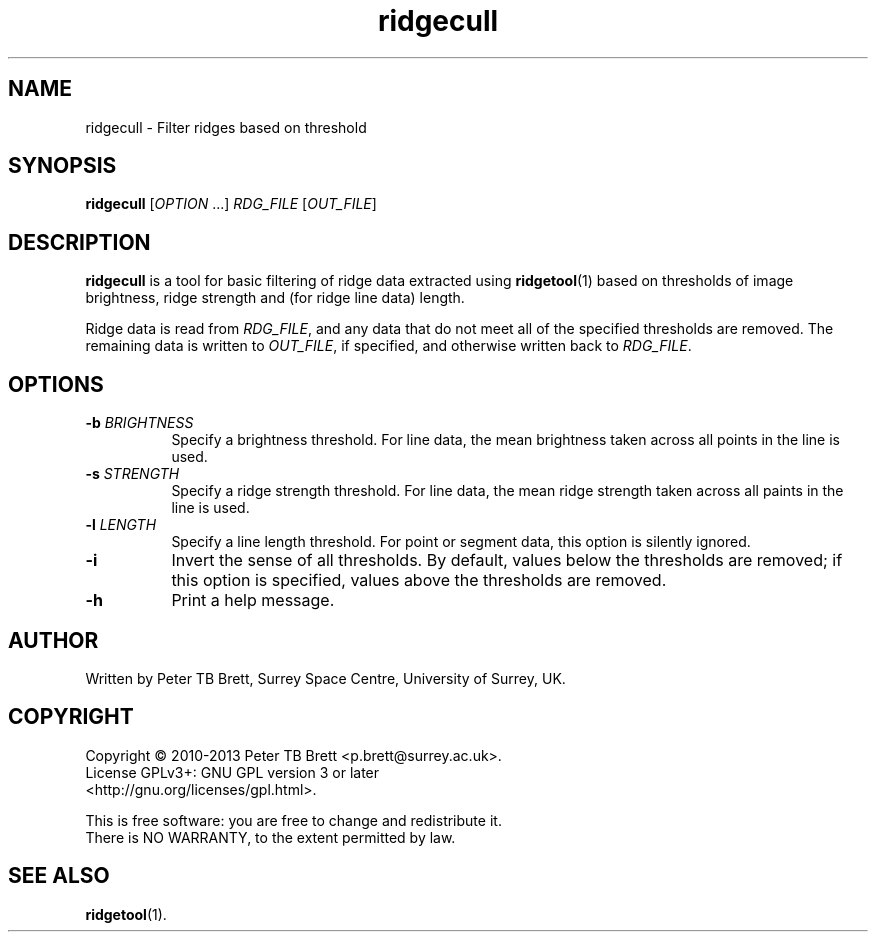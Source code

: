 .TH ridgecull 1 "April 23, 2013" "Surrey Space Centre" 1.0
.SH NAME
ridgecull - Filter ridges based on threshold
.SH SYNOPSIS
.B ridgecull
[\fIOPTION\fR ...] \fIRDG_FILE\fR [\fIOUT_FILE\fR]

.SH DESCRIPTION
.PP
\fBridgecull\fR is a tool for basic filtering of ridge data extracted
using \fBridgetool\fR(1) based on thresholds of image brightness,
ridge strength and (for ridge line data) length.

Ridge data is read from \fIRDG_FILE\fR, and any data that do not meet
all of the specified thresholds are removed.  The remaining data is
written to \fIOUT_FILE\fR, if specified, and otherwise written back to
\fIRDG_FILE\fR.

.SH OPTIONS
.TP 8
\fB-b\fR \fIBRIGHTNESS\fR
Specify a brightness threshold.  For line data, the mean brightness
taken across all points in the line is used.
.TP 8
\fB-s\fR \fISTRENGTH\fR
Specify a ridge strength threshold.  For line data, the mean ridge
strength taken across all paints in the line is used.
.TP 8
\fB-l\fR \fILENGTH\fR
Specify a line length threshold.  For point or segment data, this
option is silently ignored.
.TP 8
\fB-i\fR
Invert the sense of all thresholds.  By default, values below the
thresholds are removed; if this option is specified, values above the
thresholds are removed.
.TP 8
\fB-h\fR
Print a help message.

.SH AUTHOR
Written by Peter TB Brett, Surrey Space Centre, University of Surrey,
UK.

.SH COPYRIGHT
.nf
Copyright \(co 2010-2013 Peter TB Brett <p.brett@surrey.ac.uk>.
License GPLv3+: GNU GPL version 3 or later
<http://gnu.org/licenses/gpl.html>.
.PP
This is free software: you are free to change and redistribute it.
There is NO WARRANTY, to the extent permitted by law.

.SH SEE ALSO
\fBridgetool\fR(1).
